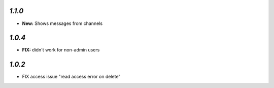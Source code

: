 `1.1.0`
-------

- **New:** Shows messages from channels

`1.0.4`
-------
- **FIX:** didn't work for non-admin users

`1.0.2`
-------

- FIX access issue "read access error on delete"
